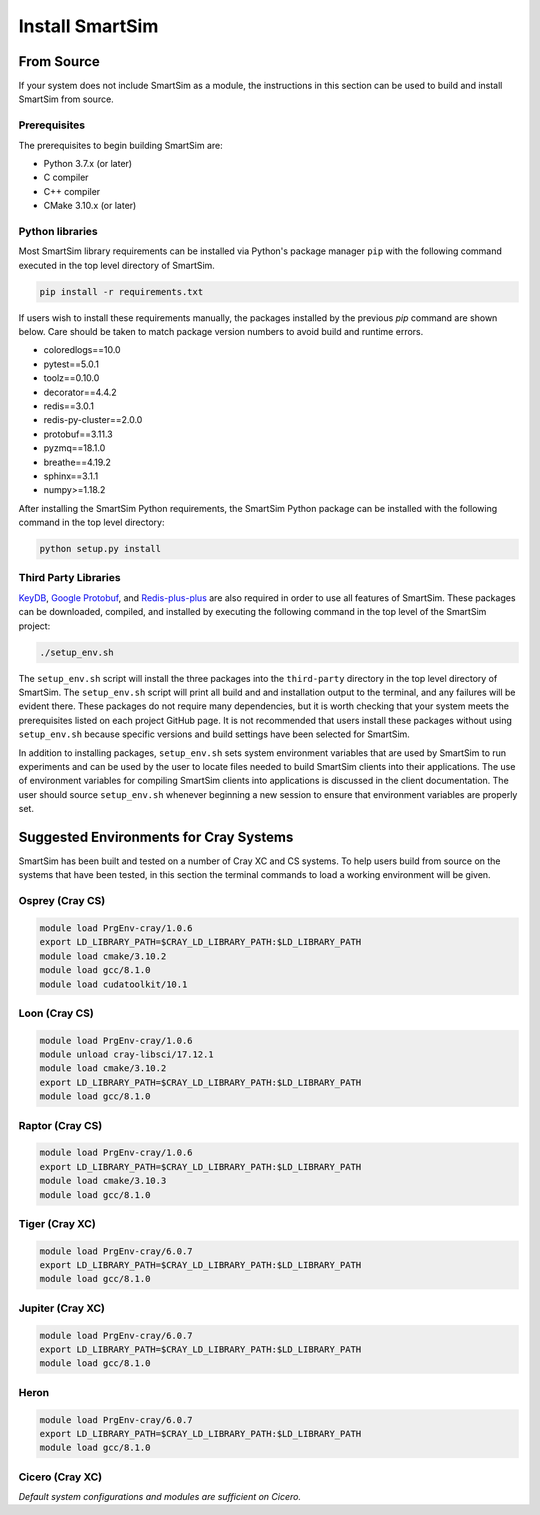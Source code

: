 ****************
Install SmartSim
****************

From Source
===========

If your system does not include SmartSim
as a module, the instructions in this section
can be used to build and install SmartSim from source.

Prerequisites
-------------
The prerequisites to begin building SmartSim are:

- Python 3.7.x (or later)
- C compiler
- C++ compiler
- CMake 3.10.x (or later)

Python libraries
----------------

Most SmartSim library requirements can be installed via Python's
package manager ``pip`` with the following command executed in the
top level directory of SmartSim.

.. code-block:: console

  pip install -r requirements.txt

If users wish to install these requirements manually, the packages
installed by the previous *pip* command are shown below.  Care
should be taken to match package version numbers to avoid build
and runtime errors.

- coloredlogs==10.0
- pytest==5.0.1
- toolz==0.10.0
- decorator==4.4.2
- redis==3.0.1
- redis-py-cluster==2.0.0
- protobuf==3.11.3
- pyzmq==18.1.0
- breathe==4.19.2
- sphinx==3.1.1
- numpy>=1.18.2


After installing the SmartSim Python requirements, the SmartSim
Python package can be installed with the following command in
the top level directory:

.. code-block:: console

		python setup.py install

Third Party Libraries
---------------------

KeyDB_, `Google Protobuf`_, and Redis-plus-plus_ are also required
in order to use all features of SmartSim.  These packages
can be downloaded, compiled, and installed by executing the
following command in the top level of the SmartSim project:

.. _KeyDB: https://github.com/JohnSully/KeyDB
.. _Google Protobuf: https://github.com/protocolbuffers/protobuf
.. _Redis-plus-plus: https://github.com/sewenew/redis-plus-plus

.. code-block:: console

  ./setup_env.sh

The ``setup_env.sh`` script will install the three packages into
the ``third-party`` directory in the top level directory of
SmartSim.  The ``setup_env.sh`` script will print all build and
and installation output to the terminal, and any failures
will be evident there.  These packages do not require
many dependencies, but it is worth checking that
your system meets the prerequisites
listed on each project GitHub page.  It is not recommended
that users install these packages without using ``setup_env.sh``
because specific versions and build settings
have been selected for SmartSim.

In addition to installing packages, ``setup_env.sh`` sets
system environment variables that are used by SmartSim
to run experiments and can be used by the user to
locate files needed to  build SmartSim clients into their
applications.  The use of environment variables for compiling
SmartSim clients into applications is discussed in the client
documentation. The user should source ``setup_env.sh`` whenever
beginning a new session to ensure that environment
variables are properly set.


Suggested Environments for Cray Systems
=======================================

SmartSim has been built and tested on a number of
Cray XC and CS systems.  To help users build from source
on the systems that have been tested, in this section
the terminal commands to load a working environment
will be given.

Osprey (Cray CS)
----------------

.. code-block:: console

		module load PrgEnv-cray/1.0.6
		export LD_LIBRARY_PATH=$CRAY_LD_LIBRARY_PATH:$LD_LIBRARY_PATH
		module load cmake/3.10.2
		module load gcc/8.1.0
		module load cudatoolkit/10.1

Loon (Cray CS)
--------------

.. code-block:: console

		module load PrgEnv-cray/1.0.6
		module unload cray-libsci/17.12.1
		module load cmake/3.10.2
		export LD_LIBRARY_PATH=$CRAY_LD_LIBRARY_PATH:$LD_LIBRARY_PATH
		module load gcc/8.1.0

Raptor (Cray CS)
----------------

.. code-block:: console

		module load PrgEnv-cray/1.0.6
		export LD_LIBRARY_PATH=$CRAY_LD_LIBRARY_PATH:$LD_LIBRARY_PATH
		module load cmake/3.10.3
		module load gcc/8.1.0

Tiger (Cray XC)
---------------

.. code-block:: console

		module load PrgEnv-cray/6.0.7
		export LD_LIBRARY_PATH=$CRAY_LD_LIBRARY_PATH:$LD_LIBRARY_PATH
		module load gcc/8.1.0

Jupiter (Cray XC)
-----------------

.. code-block:: console

		module load PrgEnv-cray/6.0.7
		export LD_LIBRARY_PATH=$CRAY_LD_LIBRARY_PATH:$LD_LIBRARY_PATH
		module load gcc/8.1.0

Heron
-----

.. code-block:: console

		module load PrgEnv-cray/6.0.7
		export LD_LIBRARY_PATH=$CRAY_LD_LIBRARY_PATH:$LD_LIBRARY_PATH
		module load gcc/8.1.0

Cicero (Cray XC)
----------------

*Default system configurations and modules are sufficient on Cicero.*
